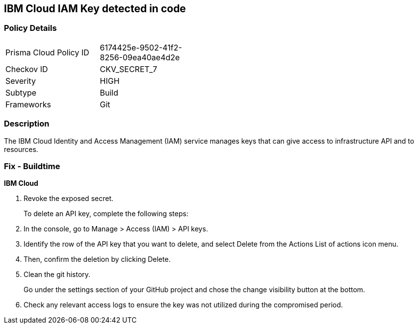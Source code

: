 == IBM Cloud IAM Key detected in code


=== Policy Details 

[width=45%]
[cols="1,1"]
|=== 
|Prisma Cloud Policy ID 
| 6174425e-9502-41f2-8256-09ea40ae4d2e

|Checkov ID 
|CKV_SECRET_7

|Severity
|HIGH

|Subtype
|Build

|Frameworks
|Git

|=== 



=== Description 


The IBM Cloud Identity and Access Management (IAM) service manages keys that can give access to infrastructure API and to resources.

=== Fix - Buildtime


*IBM Cloud* 



.  Revoke the exposed secret.
+
To delete an API key, complete the following steps:

. In the console, go to Manage > Access (IAM) > API keys.

. Identify the row of the API key that you want to delete, and select Delete from the Actions List of actions icon menu.

. Then, confirm the deletion by clicking Delete.

.  Clean the git history.
+
Go under the settings section of your GitHub project and chose the change visibility button at the bottom.

.  Check any relevant access logs to ensure the key was not utilized during the compromised period.
